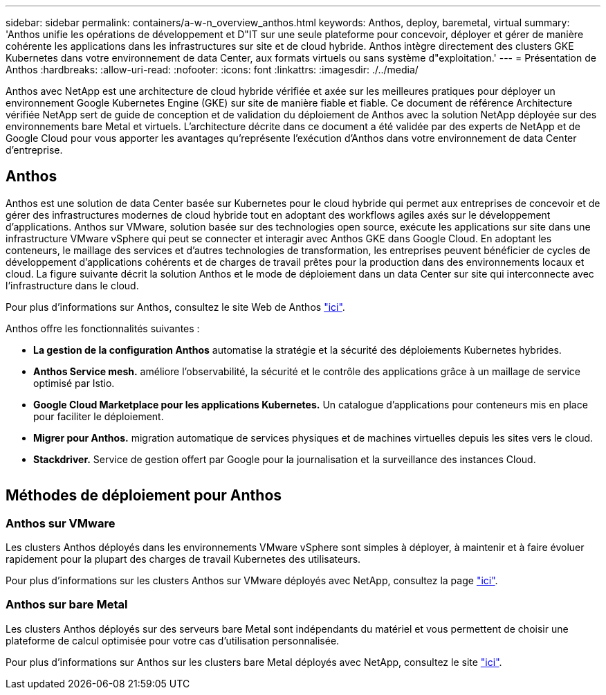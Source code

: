 ---
sidebar: sidebar 
permalink: containers/a-w-n_overview_anthos.html 
keywords: Anthos, deploy, baremetal, virtual 
summary: 'Anthos unifie les opérations de développement et D"IT sur une seule plateforme pour concevoir, déployer et gérer de manière cohérente les applications dans les infrastructures sur site et de cloud hybride. Anthos intègre directement des clusters GKE Kubernetes dans votre environnement de data Center, aux formats virtuels ou sans système d"exploitation.' 
---
= Présentation de Anthos
:hardbreaks:
:allow-uri-read: 
:nofooter: 
:icons: font
:linkattrs: 
:imagesdir: ./../media/


[role="lead"]
Anthos avec NetApp est une architecture de cloud hybride vérifiée et axée sur les meilleures pratiques pour déployer un environnement Google Kubernetes Engine (GKE) sur site de manière fiable et fiable. Ce document de référence Architecture vérifiée NetApp sert de guide de conception et de validation du déploiement de Anthos avec la solution NetApp déployée sur des environnements bare Metal et virtuels. L'architecture décrite dans ce document a été validée par des experts de NetApp et de Google Cloud pour vous apporter les avantages qu'représente l'exécution d'Anthos dans votre environnement de data Center d'entreprise.



== Anthos

Anthos est une solution de data Center basée sur Kubernetes pour le cloud hybride qui permet aux entreprises de concevoir et de gérer des infrastructures modernes de cloud hybride tout en adoptant des workflows agiles axés sur le développement d'applications. Anthos sur VMware, solution basée sur des technologies open source, exécute les applications sur site dans une infrastructure VMware vSphere qui peut se connecter et interagir avec Anthos GKE dans Google Cloud. En adoptant les conteneurs, le maillage des services et d'autres technologies de transformation, les entreprises peuvent bénéficier de cycles de développement d'applications cohérents et de charges de travail prêtes pour la production dans des environnements locaux et cloud. La figure suivante décrit la solution Anthos et le mode de déploiement dans un data Center sur site qui interconnecte avec l'infrastructure dans le cloud.

Pour plus d'informations sur Anthos, consultez le site Web de Anthos https://cloud.google.com/anthos["ici"^].

Anthos offre les fonctionnalités suivantes :

* *La gestion de la configuration Anthos* automatise la stratégie et la sécurité des déploiements Kubernetes hybrides.
* *Anthos Service mesh.* améliore l'observabilité, la sécurité et le contrôle des applications grâce à un maillage de service optimisé par Istio.
* *Google Cloud Marketplace pour les applications Kubernetes.* Un catalogue d'applications pour conteneurs mis en place pour faciliter le déploiement.
* *Migrer pour Anthos.* migration automatique de services physiques et de machines virtuelles depuis les sites vers le cloud.
* *Stackdriver.* Service de gestion offert par Google pour la journalisation et la surveillance des instances Cloud.


image:a-w-n_anthos_architecture.png[""]



== Méthodes de déploiement pour Anthos



=== Anthos sur VMware

Les clusters Anthos déployés dans les environnements VMware vSphere sont simples à déployer, à maintenir et à faire évoluer rapidement pour la plupart des charges de travail Kubernetes des utilisateurs.

Pour plus d'informations sur les clusters Anthos sur VMware déployés avec NetApp, consultez la page link:a-w-n_anthos_VMW.html["ici"^].



=== Anthos sur bare Metal

Les clusters Anthos déployés sur des serveurs bare Metal sont indépendants du matériel et vous permettent de choisir une plateforme de calcul optimisée pour votre cas d'utilisation personnalisée.

Pour plus d'informations sur Anthos sur les clusters bare Metal déployés avec NetApp, consultez le site link:a-w-n_anthos_BM.html["ici"^].
